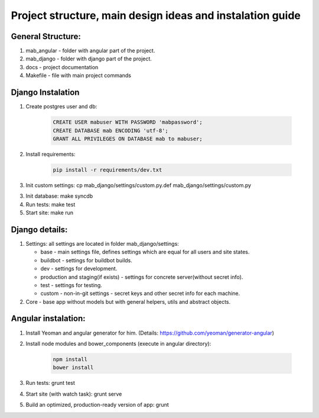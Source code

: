 **********************************************************
Project structure, main design ideas and instalation guide
**********************************************************

General Structure:
----------

1. mab_angular - folder with angular part of the project.
2. mab_django - folder with django part of the project.
3. docs - project documentation
4. Makefile - file with main project commands


Django Instalation
------------------

1. Create postgres user and db:

    .. code:: sql

        CREATE USER mabuser WITH PASSWORD 'mabpassword';
        CREATE DATABASE mab ENCODING 'utf-8';
        GRANT ALL PRIVILEGES ON DATABASE mab to mabuser;

2. Install requirements:

    .. code:: bash

        pip install -r requirements/dev.txt

3. Init custom settings: cp mab_django/settings/custom.py.def mab_django/settings/custom.py

3. Init database: make syncdb

4. Run tests: make test

5. Start site: make run


Django details:
---------------

1. Settings: all settings are located in folder mab_django/settings:

   - base - main settings file, defines settings which are equal for all users and site states.
   - buildbot - settings for buildbot builds.
   - dev - settings for development.
   - production and staging(if exists) - settings for concrete server(without secret info).
   - test - settings for testing.
   - custom - non-in-git settings - secret keys and other secret info for each machine.

2. Core - base app without models but with general helpers, utils and abstract objects.



Angular instalation:
--------------------

1. Install Yeoman and angular generator for him. (Details: https://github.com/yeoman/generator-angular)

2. Install node modules and bower_components (execute in angular directory):

    .. code:: bash

        npm install
        bower install

3. Run tests: grunt test

4. Start site (with watch task): grunt serve

5. Build an optimized, production-ready version of app: grunt

